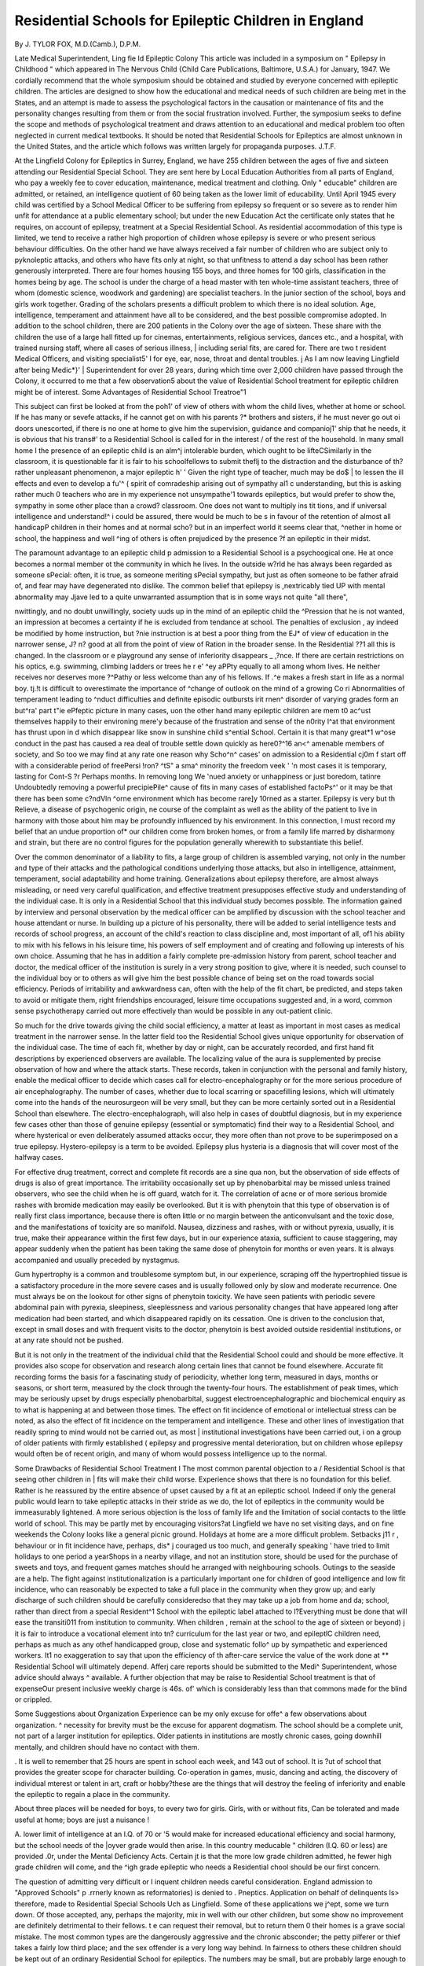 Residential Schools for Epileptic Children in England
=======================================================

By J. TYLOR FOX, M.D.(Camb.), D.P.M.

Late Medical Superintendent, Ling fie Id Epileptic Colony
This article was included in a symposium on " Epilepsy in Childhood " which appeared in The Nervous Child
{Child Care Publications, Baltimore, U.S.A.) for January, 1947.
We cordially recommend that the whole symposium should be obtained and studied by everyone concerned
with epileptic children. The articles are designed to show how the educational and medical needs of such
children are being met in the States, and an attempt is made to assess the psychological factors in the causation or maintenance of fits and the personality changes resulting from them or from the social frustration
involved. Further, the symposium seeks to define the scope and methods of psychological treatment and
draws attention to an educational and medical problem too often neglected in current medical textbooks.
It should be noted that Residential Schools for Epileptics are almost unknown in the United States, and the
article which follows was written largely for propaganda purposes.
J.T.F.

At the Lingfield Colony for Epileptics in Surrey,
England, we have 255 children between the ages of
five and sixteen attending our Residential Special
School. They are sent here by Local Education
Authorities from all parts of England, who pay a
weekly fee to cover education, maintenance, medical
treatment and clothing. Only " educable"
children are admitted, or retained, an intelligence
quotient of 60 being taken as the lower limit of
educability. Until April 1945 every child was
certified by a School Medical Officer to be suffering
from epilepsy so frequent or so severe as to render
him unfit for attendance at a public elementary
school; but under the new Education Act the
certificate only states that he requires, on account
of epilepsy, treatment at a Special Residential
School. As residential accommodation of this
type is limited, we tend to receive a rather high
proportion of children whose epilepsy is severe or
who present serious behaviour difficulties. On the
other hand we have always received a fair number
of children who are subject only to pyknoleptic
attacks, and others who have fits only at night,
so that unfitness to attend a day school has been
rather generously interpreted. There are four
homes housing 155 boys, and three homes for 100
girls, classification in the homes being by age.
The school is under the charge of a head master
with ten whole-time assistant teachers, three of
whom (domestic science, woodwork and gardening)
are specialist teachers. In the junior section of the
school, boys and girls work together. Grading
of the scholars presents a difficult problem to which
there is no ideal solution. Age, intelligence,
temperament and attainment have all to be considered, and the best possible compromise adopted.
In addition to the school children, there are 200
patients in the Colony over the age of sixteen.
These share with the children the use of a large
hall fitted up for cinemas, entertainments, religious
services, dances etc., and a hospital, with trained
nursing staff, where all cases of serious illness, |
including serial fits, are cared for. There are two t
resident Medical Officers, and visiting specialist5' I
for eye, ear, nose, throat and dental troubles. j
As I am now leaving Lingfield after being Medic*}' |
Superintendent for over 28 years, during which
time over 2,000 children have passed through the
Colony, it occurred to me that a few observation5
about the value of Residential School treatment
for epileptic children might be of interest.
Some Advantages of Residential School Treatroe"1

This subject can first be looked at from the poh1'
of view of others with whom the child lives, whether
at home or school. If he has many or sevefe
attacks, if he cannot get on with his parents ?*
brothers and sisters, if he must never go out oi
doors unescorted, if there is no one at home to
give him the supervision, guidance and companioj1'
ship that he needs, it is obvious that his trans#'
to a Residential School is called for in the interest /
of the rest of the household. In many small home I
the presence of an epileptic child is an alm^j
intolerable burden, which ought to be lifteC\
Similarly in the classroom, it is questionable
far it is fair to his schoolfellows to submit theflj
to the distraction and the disturbance of th?
rather unpleasant phenomenon, a major epileptic h' '
Given the right type of teacher, much may be do$ |
to lessen the ill effects and even to develop a fu'^ (
spirit of comradeship arising out of sympathy al1 c
understanding, but this is asking rather much 0
teachers who are in my experience not unsympathe'1
towards epileptics, but would prefer to show the,
sympathy in some other place than a crowd?
classroom. One does not want to multiply ins tit \
tions, and if universal intelligence and understand!^ i
could be assured, there would be much to be s
in favour of the retention of almost all handicapP
children in their homes and at normal scho?
but in an imperfect world it seems clear that,
^nether in home or school, the happiness and well
^ing of others is often prejudiced by the presence
?f an epileptic in their midst.

The paramount advantage to an epileptic child
p admission to a Residential School is a psychoogical one. He at once becomes a normal member
ot the community in which he lives. In the outside
w?rld he has always been regarded as someone
sPecial: often, it is true, as someone meriting
sPecial sympathy, but just as often someone to be
father afraid of, and fear may have degenerated
nto dislike. The common belief that epilepsy is
,nextricably tied UP with mental abnormality may
Jjave led to a quite unwarranted assumption that
is in some ways not quite "all there",

nwittingly, and no doubt unwillingly, society
uuds up in the mind of an epileptic child the
^Pression that he is not wanted, an impression
at becomes a certainty if he is excluded from
tendance at school. The penalties of exclusion
, ay indeed be modified by home instruction, but
?nie instruction is at best a poor thing from the
EJ* of view of education in the narrower sense,
J? n? good at all from the point of view of
Ration in the broader sense. In the Residential
??1 all this is changed. In the classroom or
e playground any sense of inferiority disappears
_ ,?nce. If there are certain restrictions on his
optics, e.g. swimming, climbing ladders or trees
he r e' ^ey aPPty equally to all among whom
lives. He neither receives nor deserves more
?^Pathy or less welcome than any of his fellows.
If .^e makes a fresh start in life as a normal boy.
tj.!t is difficult to overestimate the importance of
^change of outlook on the mind of a growing
Co ri Abnormalities of temperament leading to
^nduct difficulties and definite episodic outbursts
irit rnen^ disorder of varying grades form an
but^ra' part t"ie ePfeptic picture in many cases,
uon the other hand many epileptic children are
mem t0 ac^ust themselves happily to their environing mere'y because of the frustration and sense of
the n0rity l^at that environment has thrust upon
in d which disappear like snow in sunshine
child s^ential School. Certain it is that many
great*1 w^ose conduct in the past has caused a
rea deal of trouble settle down quickly as
here0?^16 an<^ amenable members of society, and
So too we may find at any rate one reason why
Scho^n^ cases' on admission to a Residential
cj0m f start off with a considerable period of freePersi !ron? ^tS" a sma^ minority the freedom
\veek ' 'n most cases it is temporary, lasting for
Cont-S ?r Perhaps months. In removing long
We 'nued anxiety or unhappiness or just boredom,
tatinre Undoubtedly removing a powerful precipiePile^ cause of fits in many cases of established
factoPs^' or it may be that there has been some
c?ndVln ^orne environment which has become
rare]y 10rned as a starter. Epilepsy is very
but th Relieve, a disease of psychogenic origin,
ne course of the complaint as well as the
ability of the patient to live in harmony with those
about him may be profoundly influenced by his
environment. In this connection, I must record
my belief that an undue proportion of* our children
come from broken homes, or from a family life
marred by disharmony and strain, but there are
no control figures for the population generally
wherewith to substantiate this belief.

Over the common denominator of a liability to
fits, a large group of children is assembled varying,
not only in the number and type of their attacks
and the pathological conditions underlying those
attacks, but also in intelligence, attainment,
temperament, social adaptability and home training.
Generalizations about epilepsy therefore, are almost
always misleading, or need very careful qualification, and effective treatment presupposes effective
study and understanding of the individual case.
It is only in a Residential School that this individual
study becomes possible. The information gained
by interview and personal observation by the
medical officer can be amplified by discussion with
the school teacher and house attendant or nurse.
In building up a picture of his personality, there
will be added to serial intelligence tests and records
of school progress, an account of the child's reaction
to class discipline and, most important of all, of1
his ability to mix with his fellows in his leisure
time, his powers of self employment and of creating
and following up interests of his own choice.
Assuming that he has in addition a fairly complete
pre-admission history from parent, school teacher
and doctor, the medical officer of the institution is
surely in a very strong position to give, where it is
needed, such counsel to the individual boy or to
others as will give him the best possible chance of
being set on the road towards social efficiency.
Periods of irritability and awkwardness can, often
with the help of the fit chart, be predicted, and steps
taken to avoid or mitigate them, right friendships
encouraged, leisure time occupations suggested
and, in a word, common sense psychotherapy
carried out more effectively than would be possible
in any out-patient clinic.

So much for the drive towards giving the child
social efficiency, a matter at least as important in
most cases as medical treatment in the narrower
sense. In the latter field too the Residential School
gives unique opportunity for observation of the
individual case. The time of each fit, whether
by day or night, can be accurately recorded, and
first hand fit descriptions by experienced observers
are available. The localizing value of the aura
is supplemented by precise observation of how and
where the attack starts. These records, taken in
conjunction with the personal and family history,
enable the medical officer to decide which cases call
for electro-encephalography or for the more serious
procedure of air encephalography. The number
of cases, whether due to local scarring or spacefilling lesions, which will ultimately come into the
hands of the neurosurgeon will be very small, but
they can be more certainly sorted out in a Residential
School than elsewhere. The electro-encephalograph, will also help in cases of doubtful diagnosis,
but in my experience few cases other than those of
genuine epilepsy (essential or symptomatic) find
their way to a Residential School, and where
hysterical or even deliberately assumed attacks
occur, they more often than not prove to be superimposed on a true epilepsy. Hystero-epilepsy is a
term to be avoided. Epilepsy plus hysteria is a
diagnosis that will cover most of the halfway cases.

For effective drug treatment, correct and complete
fit records are a sine qua non, but the observation
of side effects of drugs is also of great importance.
The irritability occasionally set up by phenobarbital
may be missed unless trained observers, who see
the child when he is off guard, watch for it. The
correlation of acne or of more serious bromide
rashes with bromide medication may easily be
overlooked. But it is with phenytoin that this
type of observation is of really first class importance,
because there is often little or no margin between
the anticonvulsant and the toxic dose, and the
manifestations of toxicity are so manifold. Nausea,
dizziness and rashes, with or without pyrexia,
usually, it is true, make their appearance within
the first few days, but in our experience ataxia,
sufficient to cause staggering, may appear suddenly
when the patient has been taking the same dose of
phenytoin for months or even years. It is always
accompanied and usually preceded by nystagmus.

Gum hypertrophy is a common and troublesome
symptom but, in our experience, scraping off the
hypertrophied tissue is a satisfactory procedure
in the more severe cases and is usually followed
only by slow and moderate recurrence. One must
always be on the lookout for other signs of phenytoin
toxicity. We have seen patients with periodic
severe abdominal pain with pyrexia, sleepiness,
sleeplessness and various personality changes that
have appeared long after medication had been
started, and which disappeared rapidly on its
cessation. One is driven to the conclusion that,
except in small doses and with frequent visits to
the doctor, phenytoin is best avoided outside
residential institutions, or at any rate should not
be pushed.

But it is not only in the treatment of the individual
child that the Residential School could and should
be more effective. It provides also scope for
observation and research along certain lines that
cannot be found elsewhere. Accurate fit recording
forms the basis for a fascinating study of periodicity,
whether long term, measured in days, months or
seasons, or short term, measured by the clock
through the twenty-four hours. The establishment
of peak times, which may be seriously upset by
drugs especially phenobarbital, suggest electroencephalographic and biochemical enquiry as to
what is happening at and between those times.
The effect on fit incidence of emotional or
intellectual stress can be noted, as also the effect
of fit incidence on the temperament and intelligence.
These and other lines of investigation that readily
spring to mind would not be carried out, as most |
institutional investigations have been carried out, i
on a group of older patients with firmly established (
epilepsy and progressive mental deterioration,
but on children whose epilepsy would often be of
recent origin, and many of whom would possess
intelligence up to the normal.

Some Drawbacks of Residential School Treatment I
The most common parental objection to a /
Residential School is that seeing other children in |
fits will make their child worse. Experience shows
that there is no foundation for this belief. Rather
is he reassured by the entire absence of upset caused
by a fit at an epileptic school. Indeed if only the
general public would learn to take epileptic attacks
in their stride as we do, the lot of epileptics in the
community would be immeasurably lightened. A
more serious objection is the loss of family life
and the limitation of social contacts to the little
world of school. This may be partly met by
encouraging visitors?at Lingfield we have no set
visiting days, and on fine weekends the Colony
looks like a general picnic ground. Holidays at
home are a more difficult problem. Setbacks j11 r ,
behaviour or in fit incidence have, perhaps, dis* j
couraged us too much, and generally speaking '
have tried to limit holidays to one period a yearShops in a nearby village, and not an institution
store, should be used for the purchase of sweets
and toys, and frequent games matches should he
arranged with neighbouring schools. Outings to
the seaside are a help. The fight against institutionalization is a particularly important one for children
of good intelligence and low fit incidence, who can \
reasonably be expected to take a full place in the
community when they grow up; and early discharge
of such children should be carefully consideredso that they may take up a job from home and da;
school, rather than direct from a special Resident^1
School with the epileptic label attached to l?Everything must be done that will ease the transiti011
from institution to community. When children ,
remain at the school to the age of sixteen or beyond) j
it is fair to introduce a vocational element into tn?
curriculum for the last year or two, and epileptlC
children need, perhaps as much as any othef
handicapped group, close and systematic follo^
up by sympathetic and experienced workers. It1
no exaggeration to say that upon the efficiency of th
after-care service the value of the work done at **
Residential School will ultimately depend. Afferj
care reports should be submitted to the Medi^
Superintendent, whose advice should always ^
available. A further objection that may be raise
to Residential School treatment is that of expenseOur present inclusive weekly charge is 46s. of'
which is considerably less than that commons
made for the blind or crippled.

Some Suggestions about Organization
Experience can be my only excuse for offe^
a few observations about organization. ^
necessity for brevity must be the excuse for
apparent dogmatism. The school should be a
complete unit, not part of a larger institution for
epileptics. Older patients in institutions are mostly
chronic cases, going downhill mentally, and children
should have no contact with them.

. It is well to remember that 25 hours are spent
in school each week, and 143 out of school. It is
?ut of school that provides the greater scope for
character building. Co-operation in games, music,
dancing and acting, the discovery of individual
mterest or talent in art, craft or hobby?these are
the things that will destroy the feeling of inferiority
and enable the epileptic to regain a place in the
community.

About three places will be needed for boys, to
every two for girls. Girls, with or without fits,
Can be tolerated and made useful at home; boys
are just a nuisance !

A. lower limit of intelligence at an I.Q. of 70 or
'5 would make for increased educational efficiency
and social harmony, but the school needs of the
|oyver grade would then arise. In this country
meducable " children (I.Q. 60 or less) are provided
.0r, under the Mental Deficiency Acts. Certain
jt is that the more low grade children admitted,
he fewer high grade children will come, and the
^igh grade epileptic who needs a Residential
chool should be our first concern.

The question of admitting very difficult or
I inquent children needs careful consideration.
England admission to "Approved Schools"
p .rrnerly known as reformatories) is denied to
. Pneptics. Application on behalf of delinquents
ls> therefore, made to Residential Special Schools
Uch as Lingfield. Some of these applications we
j^ept, some we turn down. Of those accepted,
any, perhaps the majority, mix in well with our
other children, but some show no improvement
are definitely detrimental to their fellows.
t e can request their removal, but to return them
0 their homes is a grave social mistake. The
most common types are the dangerously aggressive
and the chronic absconder; the petty pilferer or
thief takes a fairly low third place; and the sex
offender is a very long way behind. In fairness to
others these children should be kept out of an
ordinary Residential School for epileptics. The
numbers may be small, but are probably large
enough to merit special provision. In this country
plans are being considered, with the encouragement
of the Ministry of Education, for starting an
experimental school for from forty to sixty
" maladjusted epileptic " boys.

The family, as opposed to the institution, atmosphere is best maintained by small houses, say of
fifteen or twenty children. But these are more
expensive, especially in staff. A night nurse can
supervise sixty beds as easily as twenty. A hospital
or sick bay with fully trained nursing staff' is
essential, but full hospital training is not necessary
for the staff in the children's homes. The elements
of child care and management can be taught on
the premises and supplemented by simple talks on
epilepsy from a Medical Officer. A sense of
vocation is generally more valuable than elaborate
training. If the vocation has a religious basis so
much the better. Epileptics will not fail to respond
to it. The existence of the right spirit among the
staff is all important. This is a platitude, but it
is as true as it is hard to achieve and maintain.

Summary
--------D
On the basis of experience an attempt has been
made to define some of the advantages of Residential
School treatment for epileptic children. Removal
from home or day school, indeed, may lift a burden
that it is unfair to ask others to bear. For the
child himself, the roads to social efficiency and to
effective medical investigation and treatments are
more easily traversed at a boarding school than
elsewhere. Certain drawbacks to this method of
dealing with epileptic children are discussed, and
a few suggestions about organization submitted.
